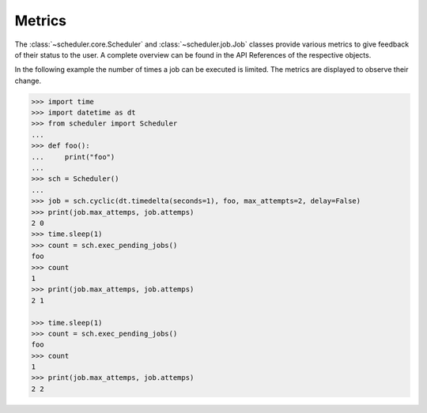 Metrics
^^^^^^^

The :class:`~scheduler.core.Scheduler` and :class:`~scheduler.job.Job` classes
provide various metrics to give feedback of their status to the user.
A complete overview can be found in the API References of the respective objects.


In the following example the number of times a job can be executed is limited.
The metrics are displayed to observe their change.

.. code-block:: pycon

    >>> import time
    >>> import datetime as dt
    >>> from scheduler import Scheduler
    ...
    >>> def foo():
    ...     print("foo")
    ...
    >>> sch = Scheduler()
    ...
    >>> job = sch.cyclic(dt.timedelta(seconds=1), foo, max_attempts=2, delay=False)
    >>> print(job.max_attemps, job.attemps)
    2 0
    >>> time.sleep(1)
    >>> count = sch.exec_pending_jobs()
    foo
    >>> count
    1
    >>> print(job.max_attemps, job.attemps)
    2 1

    >>> time.sleep(1)
    >>> count = sch.exec_pending_jobs()
    foo
    >>> count
    1
    >>> print(job.max_attemps, job.attemps)
    2 2